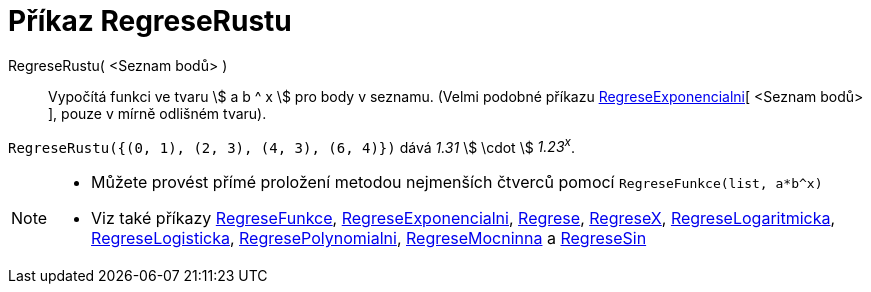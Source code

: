 = Příkaz RegreseRustu
:page-en: commands/FitGrowth
ifdef::env-github[:imagesdir: /cs/modules/ROOT/assets/images]

RegreseRustu( <Seznam bodů> )::
  Vypočítá funkci ve tvaru stem:[ a b ^ x ] pro body v seznamu. (Velmi podobné příkazu
  xref:/commands/RegreseExponencialni.adoc[RegreseExponencialni][ <Seznam bodů> ],  pouze v mírně odlišném tvaru).

[EXAMPLE]
====

`++RegreseRustu({(0, 1), (2, 3), (4, 3), (6, 4)})++` dává _1.31_ stem:[ \cdot ] _1.23^x^_.

====

[NOTE]
====

* Můžete provést přímé proložení metodou nejmenších čtverců pomocí `++RegreseFunkce(list, a*b^x)++`
* Viz také příkazy xref:/commands/RegreseFunkce.adoc[RegreseFunkce], xref:/commands/RegreseExponencialni.adoc[RegreseExponencialni], xref:/commands/Regrese.adoc[Regrese],
xref:/commands/RegreseX.adoc[RegreseX], xref:/commands/RegreseLogaritmicka.adoc[RegreseLogaritmicka],
xref:/commands/RegreseLogisticka.adoc[RegreseLogisticka], xref:/commands/RegresePolynomialni.adoc[RegresePolynomialni], xref:/commands/RegreseMocninna.adoc[RegreseMocninna]
a xref:/commands/RegreseSin.adoc[RegreseSin]
====
